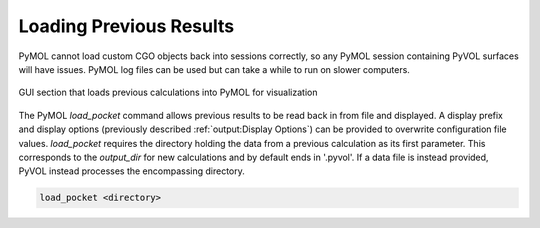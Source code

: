 ========================
Loading Previous Results
========================

PyMOL cannot load custom CGO objects back into sessions correctly, so any PyMOL session containing PyVOL surfaces will have issues. PyMOL log files can be used but can take a while to run on slower computers.

.. figure:: _static/loading_parameters_gui.png
  :align: center

  GUI section that loads previous calculations into PyMOL for visualization

The PyMOL `load_pocket` command allows previous results to be read back in from file and displayed. A display prefix and display options (previously described :ref:`output:Display Options`) can be provided to overwrite configuration file values. `load_pocket` requires the directory holding the data from a previous calculation as its first parameter. This corresponds to the `output_dir` for new calculations and by default ends in '.pyvol'. If a data file is instead provided, PyVOL instead processes the encompassing directory.

.. code-block:: python

  load_pocket <directory>
